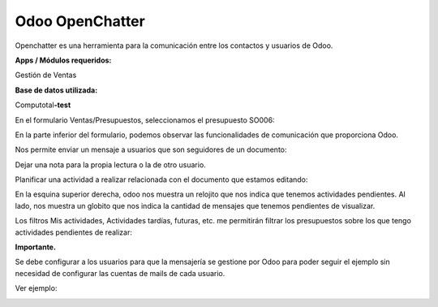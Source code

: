 Odoo OpenChatter
================

Openchatter es una herramienta para la comunicación entre los contactos
y usuarios de Odoo.

**Apps / Módulos requeridos:**

Gestión de Ventas

**Base de datos utilizada:**

Computotal\ **-test**

En el formulario Ventas/Presupuestos, seleccionamos el presupuesto
SO006:

.. image:: media/openchatter-1.png
   :align: center
   :scale: 75 %

En la parte inferior del formulario, podemos observar las
funcionalidades de comunicación que proporciona Odoo.

Nos permite enviar un mensaje a usuarios que son seguidores de un
documento:

.. image:: media/openchatter-2.png
   :align: center
   :scale: 75 %

Dejar una nota para la propia lectura o la de otro usuario.

.. image:: media/openchatter-3.png
   :align: center
   :scale: 75 %

Planificar una actividad a realizar relacionada con el documento que
estamos editando:

.. image:: media/openchatter-4.png
   :align: center
   :scale: 75 %

En la esquina superior derecha, odoo nos muestra un relojito que nos
indica que tenemos actividades pendientes. Al lado, nos muestra un
globito que nos indica la cantidad de mensajes que tenemos pendientes de
visualizar.

.. image:: media/openchatter-5.png
   :align: center
   :scale: 75 %

Los filtros Mis actividades, Actividades tardías, futuras, etc. me
permitirán filtrar los presupuestos sobre los que tengo actividades
pendientes de realizar:

.. image:: media/openchatter-6.png
   :align: center
   :scale: 75 %

**Importante.**

Se debe configurar a los usuarios para que la mensajería se gestione por
Odoo para poder seguir el ejemplo sin necesidad de configurar las
cuentas de mails de cada usuario.

Ver ejemplo:

.. image:: media/openchatter-7.png
   :align: center
   :scale: 75 %
